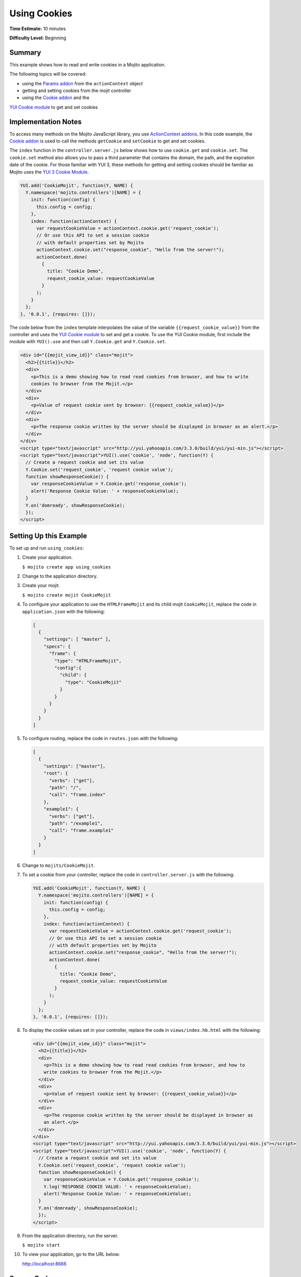 =============
Using Cookies
=============

**Time Estimate:** 10 minutes

**Difficulty Level:** Beginning

.. _using-cookies-summary:

Summary
=======

This example shows how to read and write cookies in a Mojito application.

The following topics will be covered:

- using the `Params addon <../../api/classes/Params.common.html>`_ from the 
  ``actionContext`` object
- getting and setting cookies from the mojit controller
- using the `Cookie addon <../../api/classes/Cookie.server.html>`_ and the 
`YUI Cookie module <http://developer.yahoo.com/yui/3/cookie/>`_ to get and set cookies

.. _using-cookies-notes:

Implementation Notes
====================

To access many methods on the Mojito JavaScript library, you use 
`ActionContext addons <../../api/classes/ActionContext.html>`_. In this code example, the 
`Cookie addon <../../api/classes/Cookie.server.html>`_ is used to call the methods 
``getCookie`` and ``setCookie`` to get and set cookies.

The ``index`` function in the ``controller.server.js`` below shows how to use ``cookie.get`` 
and ``cookie.set``.  The ``cookie.set`` method also allows you to pass a third parameter 
that contains the domain, the path, and the expiration date of the cookie. For those 
familiar with YUI 3, these methods for getting and setting cookies should be familiar as 
Mojito uses the `YUI 3 Cookie Module <http://developer.yahoo.com/yui/3/api/Cookie.html>`_.

.. code-block:: javascript

   YUI.add('CookieMojit', function(Y, NAME) {
     Y.namespace('mojito.controllers')[NAME] = {   
       init: function(config) {
         this.config = config;
       },
       index: function(actionContext) {
         var requestCookieValue = actionContext.cookie.get('request_cookie');
         // Or use this API to set a session cookie
         // with default properties set by Mojito
         actionContext.cookie.set("response_cookie", "Hello from the server!");
         actionContext.done(
           {
             title: "Cookie Demo",
             request_cookie_value: requestCookieValue
           }
         );
       }
     };
   }, '0.0.1', {requires: []});

The code below from the ``index`` template interpolates the value of the variable 
``{{request_cookie_value}}`` from the controller and uses the 
`YUI Cookie module <http://developer.yahoo.com/yui/3/api/module_cookie.html>`_ to set and 
get a cookie. To use the YUI Cookie module, first include the module with ``YUI().use`` 
and then call ``Y.Cookie.get`` and ``Y.Cookie.set``.

.. code-block:: html

   <div id="{{mojit_view_id}}" class="mojit">
     <h2>{{title}}</h2>
     <div>
       <p>This is a demo showing how to read read cookies from browser, and how to write 
       cookies to browser from the Mojit.</p>
     </div>
     <div>
       <p>Value of request cookie sent by browser: {{request_cookie_value}}</p>
     </div>
     <div>
       <p>The response cookie written by the server should be displayed in browser as an alert.</p>
     </div>
   </div>
   <script type="text/javascript" src="http://yui.yahooapis.com/3.3.0/build/yui/yui-min.js"></script>
   <script type="text/javascript">YUI().use('cookie', 'node', function(Y) {
     // Create a request cookie and set its value
     Y.Cookie.set('request_cookie', 'request cookie value');
     function showResponseCookie() {
       var responseCookieValue = Y.Cookie.get('response_cookie');
       alert('Response Cookie Value: ' + responseCookieValue);
     }
     Y.on('domready', showResponseCookie);
     });
   </script>

.. _using-cookies-setup:

Setting Up this Example
=======================

To set up and run ``using_cookies``:

#. Create your application.

   ``$ mojito create app using_cookies``
#. Change to the application directory.
#. Create your mojit.

   ``$ mojito create mojit CookieMojit``
#. To configure your application to use the ``HTMLFrameMojit`` and its child mojit 
   ``CookieMojit``, replace the code in ``application.json`` with the following:

   .. code-block:: javascript

      [
        {
          "settings": [ "master" ],
          "specs": {
            "frame": {
              "type": "HTMLFrameMojit",
              "config":{
                "child": {
                  "type": "CookieMojit"
                }
              }
            }
          }
        }
      ]

#. To configure routing, replace the code in ``routes.json`` with the following:

   .. code-block:: javascript

      [
        {
          "settings": ["master"],
          "root": {
            "verbs": ["get"],
            "path": "/",
            "call": "frame.index"
          },
          "example1": {
            "verbs": ["get"],
            "path": "/example1",
            "call": "frame.example1"
          }
        }
      ]

#. Change to ``mojits/CookieMojit``.
#. To set a cookie from your controller, replace the code in ``controller.server.js`` with 
   the following:

   .. code-block:: javascript

      YUI.add('CookieMojit', function(Y, NAME) {
        Y.namespace('mojito.controllers')[NAME] = {   
          init: function(config) {
            this.config = config;
          },
          index: function(actionContext) {
            var requestCookieValue = actionContext.cookie.get('request_cookie');
            // Or use this API to set a session cookie
            // with default properties set by Mojito
            actionContext.cookie.set("response_cookie", "Hello from the server!");
            actionContext.done(
              {
                title: "Cookie Demo",
                request_cookie_value: requestCookieValue
              }
            );
          }
        };
      }, '0.0.1', {requires: []});

#. To display the cookie values set in your controller, replace the code in 
   ``views/index.hb.html`` with the following:

   .. code-block:: html

      <div id="{{mojit_view_id}}" class="mojit">
        <h2>{{title}}</h2>
        <div>
          <p>This is a demo showing how to read read cookies from browser, and how to 
          write cookies to browser from the Mojit.</p>
        </div>
        <div>
          <p>Value of request cookie sent by browser: {{request_cookie_value}}</p>
        </div>
        <div>
          <p>The response cookie written by the server should be displayed in browser as 
          an alert.</p>
        </div>
      </div>
      <script type="text/javascript" src="http://yui.yahooapis.com/3.3.0/build/yui/yui-min.js"></script>
      <script type="text/javascript">YUI().use('cookie', 'node', function(Y) {
        // Create a request cookie and set its value
        Y.Cookie.set('request_cookie', 'request cookie value');
        function showResponseCookie() {
          var responseCookieValue = Y.Cookie.get('response_cookie');
          Y.log('RESPONSE COOKIE VALUE: ' + responseCookieValue);
          alert('Response Cookie Value: ' + responseCookieValue);
        }
        Y.on('domready', showResponseCookie);
        });
      </script>

#. From the application directory, run the server.

   ``$ mojito start``
#. To view your application, go to the URL below:

   http://localhost:8666

.. _using-cookies-src:

Source Code
===========

- `Mojit Controller <http://github.com/yahoo/mojito/tree/master/examples/developer-guide/using_cookies/mojits/CookieMojit/controller.server.js>`_
- `Using Cookie Application <http://github.com/yahoo/mojito/tree/master/examples/developer-guide/using_cookies/>`_
